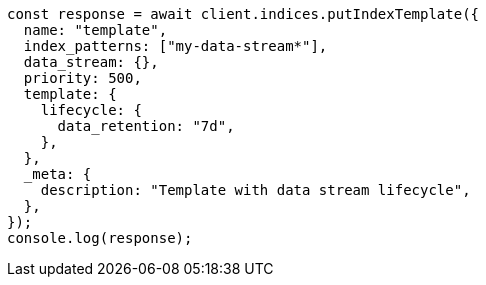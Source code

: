 // This file is autogenerated, DO NOT EDIT
// Use `node scripts/generate-docs-examples.js` to generate the docs examples

[source, js]
----
const response = await client.indices.putIndexTemplate({
  name: "template",
  index_patterns: ["my-data-stream*"],
  data_stream: {},
  priority: 500,
  template: {
    lifecycle: {
      data_retention: "7d",
    },
  },
  _meta: {
    description: "Template with data stream lifecycle",
  },
});
console.log(response);
----
